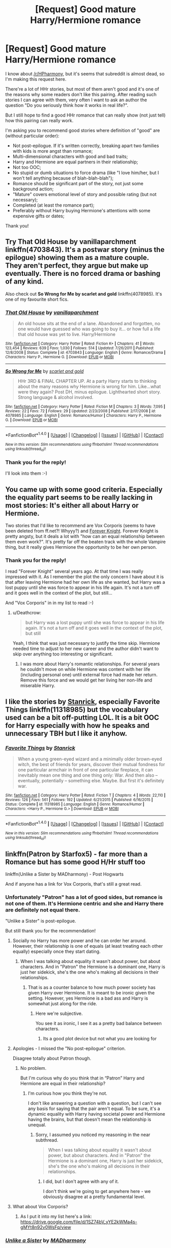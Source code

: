 #+TITLE: [Request] Good mature Harry/Hermione romance

* [Request] Good mature Harry/Hermione romance
:PROPERTIES:
:Author: DrunkBystander
:Score: 38
:DateUnix: 1521710428.0
:DateShort: 2018-Mar-22
:FlairText: Request
:END:
I know about [[/r/HPharmony]], but it's seems that subreddit is almost dead, so I'm making this request here.

There're a lot of HHr stories, but most of them aren't good and it's one of the reasons why some readers don't like this pairing. After reading such stories I can agree with them, very often I want to ask an author the question "Do you seriously think how it works in real life?".

But I still hope to find a good HHr romance that can really show (not just tell) how this pairing can really work.

I'm asking you to recommend good stories where definition of "good" are (without particular order):

- Not post-epilogue. If it's written correctly, breaking apart two families with kids is more angst than romance;
- Multi-dimensional characters with good and bad traits;
- Harry and Hermione are equal partners in their relationship;
- Not too OOC;
- No stupid or dumb situations to force drama (like "I love him/her, but I won't tell anything because of blah-blah-blah");
- Romance should be significant part of the story, not just some background action;
- "Mature" covers emotional level of story and possible rating (but not necessary);
- Completed (at least the romance part);
- Preferably without Harry buying Hermione's attentions with some expensive gifts or dates;

Thank you!


** Try *That Old House by vanillaparchment* linkffn(4703843). It's a postwar story (minus the epilogue) showing them as a mature couple. They aren't perfect, they argue but make up eventually. There is no forced drama or bashing of any kind.

Also check out *So Wrong for Me by scarlet and gold* linkffn(4078985). It's one of my favourite short fics.
:PROPERTIES:
:Author: darkus1414
:Score: 10
:DateUnix: 1521713176.0
:DateShort: 2018-Mar-22
:END:

*** [[http://www.fanfiction.net/s/4703843/1/][*/That Old House/*]] by [[https://www.fanfiction.net/u/1754880/vanillaparchment][/vanillaparchment/]]

#+begin_quote
  An old house sits at the end of a lane. Abandoned and forgotten, no one would have guessed who was going to buy it... or how full a life that old house was yet to live. Harry/Hermione
#+end_quote

^{/Site/: [[http://www.fanfiction.net/][fanfiction.net]] *|* /Category/: Harry Potter *|* /Rated/: Fiction K+ *|* /Chapters/: 41 *|* /Words/: 123,454 *|* /Reviews/: 639 *|* /Favs/: 1,030 *|* /Follows/: 514 *|* /Updated/: 7/26/2011 *|* /Published/: 12/8/2008 *|* /Status/: Complete *|* /id/: 4703843 *|* /Language/: English *|* /Genre/: Romance/Drama *|* /Characters/: Harry P., Hermione G. *|* /Download/: [[http://www.ff2ebook.com/old/ffn-bot/index.php?id=4703843&source=ff&filetype=epub][EPUB]] or [[http://www.ff2ebook.com/old/ffn-bot/index.php?id=4703843&source=ff&filetype=mobi][MOBI]]}

--------------

[[http://www.fanfiction.net/s/4078985/1/][*/So Wrong for Me/*]] by [[https://www.fanfiction.net/u/1386386/scarlet-and-gold][/scarlet and gold/]]

#+begin_quote
  HHr 3RD & FINAL CHAPTER UP. At a party Harry starts to thinking about the many reasons why Hermione is wrong for him. Like...what were they again? Post DH, minus epilogue. Lighthearted short story. Strong language & alcohol involved.
#+end_quote

^{/Site/: [[http://www.fanfiction.net/][fanfiction.net]] *|* /Category/: Harry Potter *|* /Rated/: Fiction M *|* /Chapters/: 3 *|* /Words/: 7,095 *|* /Reviews/: 22 *|* /Favs/: 72 *|* /Follows/: 29 *|* /Updated/: 2/23/2008 *|* /Published/: 2/17/2008 *|* /id/: 4078985 *|* /Language/: English *|* /Genre/: Romance/Humor *|* /Characters/: Harry P., Hermione G. *|* /Download/: [[http://www.ff2ebook.com/old/ffn-bot/index.php?id=4078985&source=ff&filetype=epub][EPUB]] or [[http://www.ff2ebook.com/old/ffn-bot/index.php?id=4078985&source=ff&filetype=mobi][MOBI]]}

--------------

*FanfictionBot*^{1.4.0} *|* [[[https://github.com/tusing/reddit-ffn-bot/wiki/Usage][Usage]]] | [[[https://github.com/tusing/reddit-ffn-bot/wiki/Changelog][Changelog]]] | [[[https://github.com/tusing/reddit-ffn-bot/issues/][Issues]]] | [[[https://github.com/tusing/reddit-ffn-bot/][GitHub]]] | [[[https://www.reddit.com/message/compose?to=tusing][Contact]]]

^{/New in this version: Slim recommendations using/ ffnbot!slim! /Thread recommendations using/ linksub(thread_id)!}
:PROPERTIES:
:Author: FanfictionBot
:Score: 2
:DateUnix: 1521713184.0
:DateShort: 2018-Mar-22
:END:


*** Thank you for the reply!

I'll look into them :-)
:PROPERTIES:
:Author: DrunkBystander
:Score: 1
:DateUnix: 1521737071.0
:DateShort: 2018-Mar-22
:END:


** You came up with some good criteria. Especially the equality part seems to be really lacking in most stories: It's either all about Harry or Hermione.

Two stories that I'd like to recommend are Vox Corporis (seems to have been deleted from ff.net?! Whyyy?) and [[https://www.portkey-archive.org/story/5185][Forever Knight]]. Forever Knight is pretty angsty, but it deals a lot with "how can an equal relationship between them even work?". It's pretty far off the beaten track with the whole Vampire thing, but it really gives Hermione the opportunity to be her own person.
:PROPERTIES:
:Author: Deathcrow
:Score: 5
:DateUnix: 1521726451.0
:DateShort: 2018-Mar-22
:END:

*** Thank you for the reply!

I read "Forever Knight" several years ago. At that time I was really impressed with it. As I remember the plot the only concern I have about it is that after leaving Hermione had her own life as she wanted, but Harry was a lost puppy until she was force to appear in his life again. It's not a turn off and it goes well in the context of the plot, but still...

And "Vox Corporis" in in my list to read :-)
:PROPERTIES:
:Author: DrunkBystander
:Score: 1
:DateUnix: 1521737019.0
:DateShort: 2018-Mar-22
:END:

**** u/Deathcrow:
#+begin_quote
  but Harry was a lost puppy until she was force to appear in his life again. It's not a turn off and it goes well in the context of the plot, but still
#+end_quote

Yeah, I think that was just necessary to justify the time skip. Hermione needed time to adjust to her new career and the author didn't want to skip over anything too interesting or significant.
:PROPERTIES:
:Author: Deathcrow
:Score: 1
:DateUnix: 1521738379.0
:DateShort: 2018-Mar-22
:END:

***** I was more about Harry's romantic relationships. For several years he couldn't move on while Hermione was content with her life (including personal one) until external force had made her return. Remove this force and we would get her living her non-life and miserable Harry.
:PROPERTIES:
:Author: DrunkBystander
:Score: 1
:DateUnix: 1521746627.0
:DateShort: 2018-Mar-22
:END:


** I like the stories by [[https://www.fanfiction.net/u/2918348/Stanrick][Stanrick]], especially *Favorite Things* linkffn(11318985) but the vocabulary used can be a bit off-putting LOL. It is a bit OOC for Harry especially with how he speaks and unnecessary TBH but I like it anyhow.
:PROPERTIES:
:Author: TesseractCipher
:Score: 3
:DateUnix: 1521734377.0
:DateShort: 2018-Mar-22
:END:

*** [[http://www.fanfiction.net/s/11318985/1/][*/Favorite Things/*]] by [[https://www.fanfiction.net/u/2918348/Stanrick][/Stanrick/]]

#+begin_quote
  When a young green-eyed wizard and a minimally older brown-eyed witch, the best of friends for years, discover their mutual fondness for one particular armchair in front of one particular fireplace, it can inevitably mean one thing and one thing only: War. And then also -- eventually, potentially -- something else. Maybe. But first it's definitely war.
#+end_quote

^{/Site/: [[http://www.fanfiction.net/][fanfiction.net]] *|* /Category/: Harry Potter *|* /Rated/: Fiction T *|* /Chapters/: 4 *|* /Words/: 22,110 *|* /Reviews/: 126 *|* /Favs/: 561 *|* /Follows/: 192 *|* /Updated/: 6/21/2015 *|* /Published/: 6/16/2015 *|* /Status/: Complete *|* /id/: 11318985 *|* /Language/: English *|* /Genre/: Romance/Humor *|* /Characters/: <Harry P., Hermione G.> *|* /Download/: [[http://www.ff2ebook.com/old/ffn-bot/index.php?id=11318985&source=ff&filetype=epub][EPUB]] or [[http://www.ff2ebook.com/old/ffn-bot/index.php?id=11318985&source=ff&filetype=mobi][MOBI]]}

--------------

*FanfictionBot*^{1.4.0} *|* [[[https://github.com/tusing/reddit-ffn-bot/wiki/Usage][Usage]]] | [[[https://github.com/tusing/reddit-ffn-bot/wiki/Changelog][Changelog]]] | [[[https://github.com/tusing/reddit-ffn-bot/issues/][Issues]]] | [[[https://github.com/tusing/reddit-ffn-bot/][GitHub]]] | [[[https://www.reddit.com/message/compose?to=tusing][Contact]]]

^{/New in this version: Slim recommendations using/ ffnbot!slim! /Thread recommendations using/ linksub(thread_id)!}
:PROPERTIES:
:Author: FanfictionBot
:Score: 2
:DateUnix: 1521734387.0
:DateShort: 2018-Mar-22
:END:


** linkffn(Patron by Starfox5) - far more than a Romance but has some good H/Hr stuff too

linkffn(Unlike a Sister by MADharmony) - Post Hogwarts

And if anyone has a link for Vox Corporis, that's still a great read.
:PROPERTIES:
:Author: rpeh
:Score: 6
:DateUnix: 1521716879.0
:DateShort: 2018-Mar-22
:END:

*** Unfortunately "Patron" has a lot of good sides, but romance is not one of them. It's Hermione centric and she and Harry there are definitely not equal there.

"Unlike a Sister" is post-epilogue.

But still thank you for the recommendation!
:PROPERTIES:
:Author: DrunkBystander
:Score: 8
:DateUnix: 1521719908.0
:DateShort: 2018-Mar-22
:END:

**** Socially no Harry has more power and he can order her around. However, their relationship is one of equals (at least treating each other equally) especially once they start dating.
:PROPERTIES:
:Author: cretsben
:Score: 2
:DateUnix: 1521720557.0
:DateShort: 2018-Mar-22
:END:

***** When I was talking about equality it wasn't about power, but about characters. And in "Patron" the Hermione is a dominant one, Harry is just her sidekick, she's the one who's making all decisions in their relationships.
:PROPERTIES:
:Author: DrunkBystander
:Score: 8
:DateUnix: 1521721453.0
:DateShort: 2018-Mar-22
:END:

****** That is as a counter balance to how much power society has given Harry over Hermione. It is meant to be ironic given the setting. However, yes Hermione is a bad ass and Harry is somewhat just along for the ride.
:PROPERTIES:
:Author: cretsben
:Score: 5
:DateUnix: 1521721602.0
:DateShort: 2018-Mar-22
:END:

******* Here we're subjective.

You see it as ironic, I see it as a pretty bad balance between characters.
:PROPERTIES:
:Author: DrunkBystander
:Score: 8
:DateUnix: 1521721915.0
:DateShort: 2018-Mar-22
:END:

******** Its a good plot device but not what you are looking for
:PROPERTIES:
:Author: RenegadeNine
:Score: 2
:DateUnix: 1521742188.0
:DateShort: 2018-Mar-22
:END:


**** Apologies - I missed the "No post-epilogue" criterion.

Disagree totally about Patron though.
:PROPERTIES:
:Author: rpeh
:Score: 2
:DateUnix: 1521722775.0
:DateShort: 2018-Mar-22
:END:

***** No problem.

But I'm curious why do you think that in “Patron” Harry and Hermione are equal in their relationship?
:PROPERTIES:
:Author: DrunkBystander
:Score: 2
:DateUnix: 1521746785.0
:DateShort: 2018-Mar-22
:END:

****** I'm curious how you think they're not.

I don't like answering a question with a question, but I can't see any basis for saying that the pair aren't equal. To be sure, it's a dynamic equality with Harry having societal power and Hermione having the brains, but that doesn't mean the relationship is unequal.
:PROPERTIES:
:Author: rpeh
:Score: 2
:DateUnix: 1521808159.0
:DateShort: 2018-Mar-23
:END:

******* Sorry, I assumed you noticed my reasoning in the near subthread.

#+begin_quote
  When I was talking about equality it wasn't about power, but about characters. And in "Patron" the Hermione is a dominant one, Harry is just her sidekick, she's the one who's making all decisions in their relationships.
#+end_quote
:PROPERTIES:
:Author: DrunkBystander
:Score: 2
:DateUnix: 1521808447.0
:DateShort: 2018-Mar-23
:END:

******** I did, but I don't agree with any of it.

I don't think we're going to get anywhere here - we obviously disagree at a pretty fundamental level.
:PROPERTIES:
:Author: rpeh
:Score: 2
:DateUnix: 1521813083.0
:DateShort: 2018-Mar-23
:END:


**** What about Vox Corporis?
:PROPERTIES:
:Author: emong757
:Score: 1
:DateUnix: 1521738474.0
:DateShort: 2018-Mar-22
:END:

***** As I put it into my list here's a link: [[https://drive.google.com/file/d/1SZ74bV_yYE2kWMa4s-gMYt8n92v0WsFq/view]]
:PROPERTIES:
:Author: DrunkBystander
:Score: 1
:DateUnix: 1521740910.0
:DateShort: 2018-Mar-22
:END:


*** [[http://www.fanfiction.net/s/6574535/1/][*/Unlike a Sister/*]] by [[https://www.fanfiction.net/u/425801/MADharmony][/MADharmony/]]

#+begin_quote
  Nineteen years ago, Harry told Ron he saw Hermione as his sister. Now Hermione is in danger and Harry's feelings for her begin to change dramatically, jeopardizing everything he once knew. An Epilogue compliant fic. Rated M for sex and language.
#+end_quote

^{/Site/: [[http://www.fanfiction.net/][fanfiction.net]] *|* /Category/: Harry Potter *|* /Rated/: Fiction M *|* /Chapters/: 21 *|* /Words/: 225,478 *|* /Reviews/: 1,493 *|* /Favs/: 1,383 *|* /Follows/: 1,731 *|* /Updated/: 3/14/2015 *|* /Published/: 12/21/2010 *|* /id/: 6574535 *|* /Language/: English *|* /Genre/: Romance/Drama *|* /Characters/: Harry P., Hermione G. *|* /Download/: [[http://www.ff2ebook.com/old/ffn-bot/index.php?id=6574535&source=ff&filetype=epub][EPUB]] or [[http://www.ff2ebook.com/old/ffn-bot/index.php?id=6574535&source=ff&filetype=mobi][MOBI]]}

--------------

[[http://www.fanfiction.net/s/11080542/1/][*/Patron/*]] by [[https://www.fanfiction.net/u/2548648/Starfox5][/Starfox5/]]

#+begin_quote
  In an Alternate Universe where muggleborns are a tiny minority and stuck as third-class citizens, formally aligning herself with her best friend, the famous boy-who-lived, seemed a good idea. It did a lot to help Hermione's status in the exotic society of a fantastic world so very different from her own. And it allowed both of them to fight for a better life and better Britain.
#+end_quote

^{/Site/: [[http://www.fanfiction.net/][fanfiction.net]] *|* /Category/: Harry Potter *|* /Rated/: Fiction M *|* /Chapters/: 61 *|* /Words/: 542,678 *|* /Reviews/: 1,188 *|* /Favs/: 1,339 *|* /Follows/: 1,328 *|* /Updated/: 4/23/2016 *|* /Published/: 2/28/2015 *|* /Status/: Complete *|* /id/: 11080542 *|* /Language/: English *|* /Genre/: Drama/Romance *|* /Characters/: <Harry P., Hermione G.> Albus D., Aberforth D. *|* /Download/: [[http://www.ff2ebook.com/old/ffn-bot/index.php?id=11080542&source=ff&filetype=epub][EPUB]] or [[http://www.ff2ebook.com/old/ffn-bot/index.php?id=11080542&source=ff&filetype=mobi][MOBI]]}

--------------

*FanfictionBot*^{1.4.0} *|* [[[https://github.com/tusing/reddit-ffn-bot/wiki/Usage][Usage]]] | [[[https://github.com/tusing/reddit-ffn-bot/wiki/Changelog][Changelog]]] | [[[https://github.com/tusing/reddit-ffn-bot/issues/][Issues]]] | [[[https://github.com/tusing/reddit-ffn-bot/][GitHub]]] | [[[https://www.reddit.com/message/compose?to=tusing][Contact]]]

^{/New in this version: Slim recommendations using/ ffnbot!slim! /Thread recommendations using/ linksub(thread_id)!}
:PROPERTIES:
:Author: FanfictionBot
:Score: 1
:DateUnix: 1521716901.0
:DateShort: 2018-Mar-22
:END:


** [deleted]
:PROPERTIES:
:Score: 3
:DateUnix: 1521770212.0
:DateShort: 2018-Mar-23
:END:

*** Sorry, I didn't mean to insult.

It just has 805 members versus more than 18K here and there't no much activity anymore.

Also I'm taking into account that good HHr romance can be liked by other people too, not just Harmony fans.
:PROPERTIES:
:Author: DrunkBystander
:Score: 9
:DateUnix: 1521789287.0
:DateShort: 2018-Mar-23
:END:


** RemindMe! 5 days
:PROPERTIES:
:Author: raze1018
:Score: 1
:DateUnix: 1521712495.0
:DateShort: 2018-Mar-22
:END:


** linkffn(4985330)
:PROPERTIES:
:Author: Mestrehunter
:Score: 1
:DateUnix: 1521719250.0
:DateShort: 2018-Mar-22
:END:

*** [[http://www.fanfiction.net/s/4985330/1/][*/The Other Boy Who Lived/*]] by [[https://www.fanfiction.net/u/1023780/Kwan-Li][/Kwan Li/]]

#+begin_quote
  AU. On that night, Neville Longbottom was the child that You-Know-Who marked as his equal. Surprisingly, Longbottom lived through He-Who-Must-Not-Be-Named's Killing curse. Fourteen years later, the Boy-Who-Lived and Harry confront their destinies.
#+end_quote

^{/Site/: [[http://www.fanfiction.net/][fanfiction.net]] *|* /Category/: Harry Potter *|* /Rated/: Fiction M *|* /Chapters/: 43 *|* /Words/: 251,803 *|* /Reviews/: 1,033 *|* /Favs/: 1,354 *|* /Follows/: 883 *|* /Updated/: 6/1/2012 *|* /Published/: 4/11/2009 *|* /Status/: Complete *|* /id/: 4985330 *|* /Language/: English *|* /Genre/: Adventure/Suspense *|* /Characters/: Harry P., Hermione G., Draco M., Neville L. *|* /Download/: [[http://www.ff2ebook.com/old/ffn-bot/index.php?id=4985330&source=ff&filetype=epub][EPUB]] or [[http://www.ff2ebook.com/old/ffn-bot/index.php?id=4985330&source=ff&filetype=mobi][MOBI]]}

--------------

*FanfictionBot*^{1.4.0} *|* [[[https://github.com/tusing/reddit-ffn-bot/wiki/Usage][Usage]]] | [[[https://github.com/tusing/reddit-ffn-bot/wiki/Changelog][Changelog]]] | [[[https://github.com/tusing/reddit-ffn-bot/issues/][Issues]]] | [[[https://github.com/tusing/reddit-ffn-bot/][GitHub]]] | [[[https://www.reddit.com/message/compose?to=tusing][Contact]]]

^{/New in this version: Slim recommendations using/ ffnbot!slim! /Thread recommendations using/ linksub(thread_id)!}
:PROPERTIES:
:Author: FanfictionBot
:Score: 4
:DateUnix: 1521719272.0
:DateShort: 2018-Mar-22
:END:


** [deleted]
:PROPERTIES:
:Score: 1
:DateUnix: 1521737086.0
:DateShort: 2018-Mar-22
:END:

*** [[http://www.fanfiction.net/s/12310861/1/][*/The Augurey/*]] by [[https://www.fanfiction.net/u/5281453/La-Matrona][/La-Matrona/]]

#+begin_quote
  After the war, Harry Potter is desperate to make sure that not a single life more is ruined by Voldemort's legacy. Aided by the ever loyal Hermione Granger, he makes a decision which will forever change more than one life. An epilogue disregarding, Cursed Child inspired, Harmony romance.
#+end_quote

^{/Site/: [[http://www.fanfiction.net/][fanfiction.net]] *|* /Category/: Harry Potter *|* /Rated/: Fiction M *|* /Chapters/: 29 *|* /Words/: 124,407 *|* /Reviews/: 1,133 *|* /Favs/: 751 *|* /Follows/: 1,409 *|* /Updated/: 2/7 *|* /Published/: 1/6/2017 *|* /id/: 12310861 *|* /Language/: English *|* /Genre/: Romance/Family *|* /Characters/: Harry P., Hermione G. *|* /Download/: [[http://www.ff2ebook.com/old/ffn-bot/index.php?id=12310861&source=ff&filetype=epub][EPUB]] or [[http://www.ff2ebook.com/old/ffn-bot/index.php?id=12310861&source=ff&filetype=mobi][MOBI]]}

--------------

*FanfictionBot*^{1.4.0} *|* [[[https://github.com/tusing/reddit-ffn-bot/wiki/Usage][Usage]]] | [[[https://github.com/tusing/reddit-ffn-bot/wiki/Changelog][Changelog]]] | [[[https://github.com/tusing/reddit-ffn-bot/issues/][Issues]]] | [[[https://github.com/tusing/reddit-ffn-bot/][GitHub]]] | [[[https://www.reddit.com/message/compose?to=tusing][Contact]]]

^{/New in this version: Slim recommendations using/ ffnbot!slim! /Thread recommendations using/ linksub(thread_id)!}
:PROPERTIES:
:Author: FanfictionBot
:Score: 2
:DateUnix: 1521737142.0
:DateShort: 2018-Mar-22
:END:


*** Thank you for the reply!

It's a good one :-)
:PROPERTIES:
:Author: DrunkBystander
:Score: 1
:DateUnix: 1521741331.0
:DateShort: 2018-Mar-22
:END:

**** Ug, I hate mobile. I accidentally deleted the post, heh
:PROPERTIES:
:Author: MindForgedManacle
:Score: 1
:DateUnix: 1521742230.0
:DateShort: 2018-Mar-22
:END:


** Hmm, you dont want to have "post-epilogue" Fics, but are looking for "Mature" H/Hr....its a little objective, dont you think?

And as sfu69 said before, the Harmony subreddit isnt dead. Less activity maybe, but i got response for opened Threads, if there is a possible answer for it. Also, if no fic with a Criteria as you look exists, no one can help you. The only way would be to write a Fic on your own.

But anyway, i wanted to give you a Fic on the way. Its Post-epilogue, but H/Hr are adults in this (obviously) and its a Series of Fics. [[https://www.fanfiction.net/u/3239478/CPO-Backstreet]] the Beginning fic is "Harry Potter and the Resurrection Movement. To be honest, im not fit with all Harmony moments in these Stories. But in total, they are good enough.
:PROPERTIES:
:Author: Atomstern
:Score: 1
:DateUnix: 1521848409.0
:DateShort: 2018-Mar-24
:END:

*** There're 19 years between DH's end and epilogue - enough time for any “Mature” story. And I described why I don't want post-epilogue - breaking families is all about children. Often authors forget about it. And when it's about children it's angst with the romance as background.

I don't think my criteria are something impossible. If they are it means there's no such thing as good Harry-Hermione romance story.
:PROPERTIES:
:Author: DrunkBystander
:Score: 3
:DateUnix: 1521861107.0
:DateShort: 2018-Mar-24
:END:

**** i checked my Favs. and i have yet "Confusing Feelings" linkffn([[https://www.fanfiction.net/s/10879020/1/Confusing-Feelings]]) It has a sequel, but unfortunately unfinished.
:PROPERTIES:
:Author: Atomstern
:Score: 1
:DateUnix: 1521869031.0
:DateShort: 2018-Mar-24
:END:

***** Ohhh that's the "as he did so" author. I almost feel bad for pointing out, because you'll never enjoy another story by them ever again once you notice the overuse of that phrase.
:PROPERTIES:
:Author: Deathcrow
:Score: 1
:DateUnix: 1522268823.0
:DateShort: 2018-Mar-29
:END:

****** You mean, the author is using said phrase over and over again? I read each Fiction of the series, but the last one. But your mentioned phrase never catched my eye.
:PROPERTIES:
:Author: Atomstern
:Score: 1
:DateUnix: 1522270862.0
:DateShort: 2018-Mar-29
:END:

******* Yeah there's already one "as she did so" in the first chapter of the story you posted and two in the second chapter. The Epilogue is pretty great: I count 10 "as (s)he did so"s. It's beyond ridiculous. They serve no purpose.

Seems like the author really hit a nerve with me, since I remembered just from the name... it's like nails on a chalkboard.
:PROPERTIES:
:Author: Deathcrow
:Score: 1
:DateUnix: 1522271561.0
:DateShort: 2018-Mar-29
:END:

******** Is English your Mothertongue? If so, im nt suprised, you detect stuff like that. But how would someone describe something that "s/he did" else?
:PROPERTIES:
:Author: Atomstern
:Score: 1
:DateUnix: 1522286343.0
:DateShort: 2018-Mar-29
:END:

********* No, but I don't think it needs any special language skills to detect repetition?

#+begin_quote
  But how would someone describe something that "s/he did" else?
#+end_quote

Any other way? Just use "and" or "while" or anything else? 95% of the "as (s)he did so"s can just be removed without harm:

#+begin_quote
  "And when I get back?" she said, smiling at Harry as she did so.
#+end_quote

...

#+begin_quote
  "And when I get back?" she said, smiling at Harry.
#+end_quote

that's still bad, to be honest:

#+begin_quote
  "And when I get back?" she asked, giving Harry a big smile.
#+end_quote
:PROPERTIES:
:Author: Deathcrow
:Score: 1
:DateUnix: 1522317791.0
:DateShort: 2018-Mar-29
:END:

********** AHH! Now i remember. Yes, i detected it, too. Yes, the huge amount of using seemed strange to me. But i think, i never actively thought about it, but instead saw them as Filler Word like "Just"
:PROPERTIES:
:Author: Atomstern
:Score: 1
:DateUnix: 1522351780.0
:DateShort: 2018-Mar-29
:END:


*** And the most important: than you for the reply and recommendation!

Even this series isn't for me someone else can find your advice helpful.
:PROPERTIES:
:Author: DrunkBystander
:Score: 1
:DateUnix: 1521861328.0
:DateShort: 2018-Mar-24
:END:
